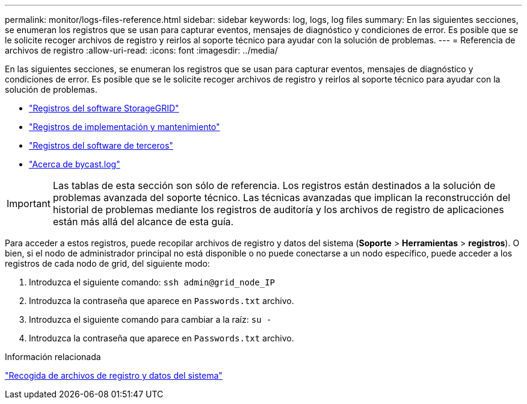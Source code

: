 ---
permalink: monitor/logs-files-reference.html 
sidebar: sidebar 
keywords: log, logs, log files 
summary: En las siguientes secciones, se enumeran los registros que se usan para capturar eventos, mensajes de diagnóstico y condiciones de error. Es posible que se le solicite recoger archivos de registro y reirlos al soporte técnico para ayudar con la solución de problemas. 
---
= Referencia de archivos de registro
:allow-uri-read: 
:icons: font
:imagesdir: ../media/


[role="lead"]
En las siguientes secciones, se enumeran los registros que se usan para capturar eventos, mensajes de diagnóstico y condiciones de error. Es posible que se le solicite recoger archivos de registro y reirlos al soporte técnico para ayudar con la solución de problemas.

* link:storagegrid-software-logs.html["Registros del software StorageGRID"]
* link:deployment-and-maintenance-logs.html["Registros de implementación y mantenimiento"]
* link:logs-for-third-party-software.html["Registros del software de terceros"]
* link:about-bycast-log.html["Acerca de bycast.log"]



IMPORTANT: Las tablas de esta sección son sólo de referencia. Los registros están destinados a la solución de problemas avanzada del soporte técnico. Las técnicas avanzadas que implican la reconstrucción del historial de problemas mediante los registros de auditoría y los archivos de registro de aplicaciones están más allá del alcance de esta guía.

Para acceder a estos registros, puede recopilar archivos de registro y datos del sistema (*Soporte* > *Herramientas* > *registros*). O bien, si el nodo de administrador principal no está disponible o no puede conectarse a un nodo específico, puede acceder a los registros de cada nodo de grid, del siguiente modo:

. Introduzca el siguiente comando: `ssh admin@grid_node_IP`
. Introduzca la contraseña que aparece en `Passwords.txt` archivo.
. Introduzca el siguiente comando para cambiar a la raíz: `su -`
. Introduzca la contraseña que aparece en `Passwords.txt` archivo.


.Información relacionada
link:collecting-log-files-and-system-data.html["Recogida de archivos de registro y datos del sistema"]
